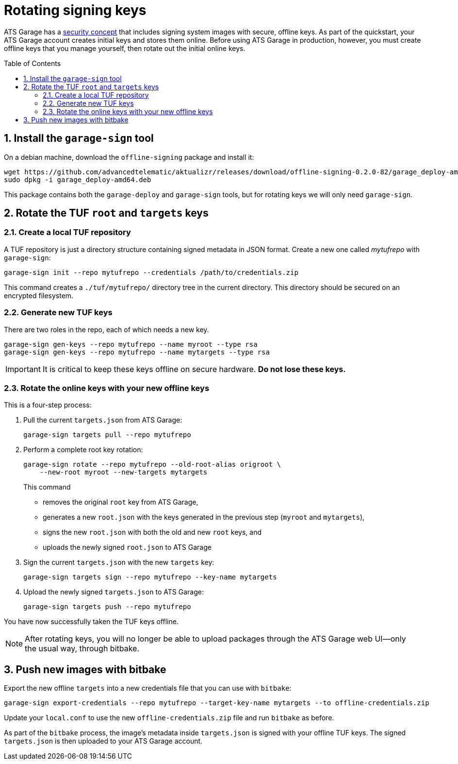 = Rotating signing keys
:page-layout: page
:page-categories: [prod]
:page-date: 2018-02-08 17:55:08
:page-order: 99
:icons: font
:toc: macro
:sectnums:
:garage-deploy-version: 0.2.0-82

ATS Garage has a link:../concepts/ats-garage-security-with-uptane.html[security concept] that includes signing system images with secure, offline keys.
As part of the quickstart, your ATS Garage account creates initial keys and stores them online.
Before using ATS Garage in production, however, you must create offline keys that you manage yourself, then rotate out the initial online keys.

toc::[]

== Install the `garage-sign` tool

On a debian machine, download the `offline-signing` package and install it:

[subs="attributes"]
----
wget https://github.com/advancedtelematic/aktualizr/releases/download/offline-signing-{garage-deploy-version}/garage_deploy-amd64.deb
sudo dpkg -i garage_deploy-amd64.deb
----

This package contains both the `garage-deploy` and `garage-sign` tools, but for rotating keys we will only need `garage-sign`.

== Rotate the TUF `root` and `targets` keys

=== Create a local TUF repository

A TUF repository is just a directory structure containing signed metadata in JSON format. Create a new one called _mytufrepo_ with `garage-sign`:

----
garage-sign init --repo mytufrepo --credentials /path/to/credentials.zip
----

This command creates a `./tuf/mytufrepo/` directory tree in the current directory.
This directory should be secured on an encrypted filesystem.

=== Generate new TUF keys

There are two roles in the repo, each of which needs a new key.

----
garage-sign gen-keys --repo mytufrepo --name myroot --type rsa
garage-sign gen-keys --repo mytufrepo --name mytargets --type rsa
----

****
IMPORTANT: It is critical to keep these keys offline on secure hardware. *Do not lose these keys.*
****

=== Rotate the online keys with your new offline keys

This is a four-step process:

. Pull the current `targets.json` from ATS Garage:
+
----
garage-sign targets pull --repo mytufrepo
----
. Perform a complete root key rotation:
+
----
garage-sign rotate --repo mytufrepo --old-root-alias origroot \
    --new-root myroot --new-targets mytargets
----
+
This command
+
* removes the original `root` key from ATS Garage,
* generates a new `root.json` with the keys generated in the previous step (`myroot` and `mytargets`),
* signs the new `root.json` with both the old and new `root` keys, and
* uploads the newly signed `root.json` to ATS Garage
+
. Sign the current `targets.json` with the new `targets` key:
+
----
garage-sign targets sign --repo mytufrepo --key-name mytargets
----
+
. Upload the newly signed `targets.json` to ATS Garage:
+
----
garage-sign targets push --repo mytufrepo
----

You have now successfully taken the TUF keys offline.

NOTE: After rotating keys, you will no longer be able to upload packages through the ATS Garage web UI--only the usual way, through bitbake.

== Push new images with bitbake

Export the new offline `targets` into a new credentials file that you can use with `bitbake`:

----
garage-sign export-credentials --repo mytufrepo --target-key-name mytargets --to offline-credentials.zip
----

Update your `local.conf` to use the new `offline-credentials.zip` file and run `bitbake` as before.

As part of the `bitbake` process, the image's metadata inside `targets.json` is signed with your offline TUF keys. The signed `targets.json` is then uploaded to your ATS Garage account.


